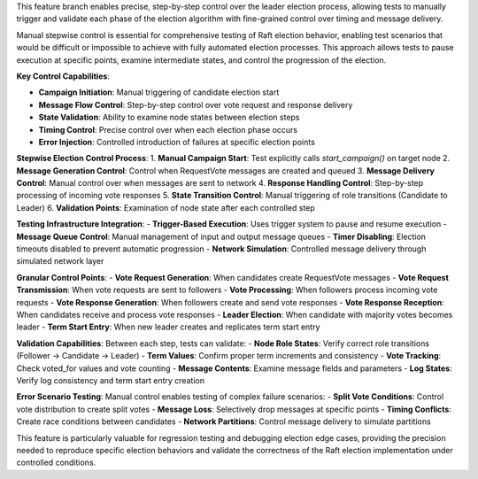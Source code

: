This feature branch enables precise, step-by-step control over the leader election process, allowing tests to manually trigger and validate each phase of the election algorithm with fine-grained control over timing and message delivery.

Manual stepwise control is essential for comprehensive testing of Raft election behavior, enabling test scenarios that would be difficult or impossible to achieve with fully automated election processes. This approach allows tests to pause execution at specific points, examine intermediate states, and control the progression of the election.

**Key Control Capabilities**:

- **Campaign Initiation**: Manual triggering of candidate election start
- **Message Flow Control**: Step-by-step control over vote request and response delivery
- **State Validation**: Ability to examine node states between election steps
- **Timing Control**: Precise control over when each election phase occurs
- **Error Injection**: Controlled introduction of failures at specific election points

**Stepwise Election Control Process**:
1. **Manual Campaign Start**: Test explicitly calls `start_campaign()` on target node
2. **Message Generation Control**: Control when RequestVote messages are created and queued
3. **Message Delivery Control**: Manual control over when messages are sent to network
4. **Response Handling Control**: Step-by-step processing of incoming vote responses
5. **State Transition Control**: Manual triggering of role transitions (Candidate to Leader)
6. **Validation Points**: Examination of node state after each controlled step

**Testing Infrastructure Integration**:
- **Trigger-Based Execution**: Uses trigger system to pause and resume execution
- **Message Queue Control**: Manual management of input and output message queues
- **Timer Disabling**: Election timeouts disabled to prevent automatic progression
- **Network Simulation**: Controlled message delivery through simulated network layer

**Granular Control Points**:
- **Vote Request Generation**: When candidates create RequestVote messages
- **Vote Request Transmission**: When vote requests are sent to followers
- **Vote Processing**: When followers process incoming vote requests
- **Vote Response Generation**: When followers create and send vote responses
- **Vote Response Reception**: When candidates receive and process vote responses
- **Leader Election**: When candidate with majority votes becomes leader
- **Term Start Entry**: When new leader creates and replicates term start entry

**Validation Capabilities**:
Between each step, tests can validate:
- **Node Role States**: Verify correct role transitions (Follower → Candidate → Leader)
- **Term Values**: Confirm proper term increments and consistency
- **Vote Tracking**: Check voted_for values and vote counting
- **Message Contents**: Examine message fields and parameters
- **Log States**: Verify log consistency and term start entry creation

**Error Scenario Testing**:
Manual control enables testing of complex failure scenarios:
- **Split Vote Conditions**: Control vote distribution to create split votes
- **Message Loss**: Selectively drop messages at specific points
- **Timing Conflicts**: Create race conditions between candidates
- **Network Partitions**: Control message delivery to simulate partitions

This feature is particularly valuable for regression testing and debugging election edge cases, providing the precision needed to reproduce specific election behaviors and validate the correctness of the Raft election implementation under controlled conditions.